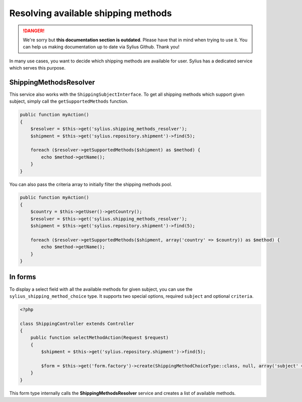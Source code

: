 .. rst-class:: outdated

Resolving available shipping methods
====================================

.. danger::

   We're sorry but **this documentation section is outdated**. Please have that in mind when trying to use it.
   You can help us making documentation up to date via Sylius Github. Thank you!

In many use cases, you want to decide which shipping methods are available for user.
Sylius has a dedicated service which serves this purpose.

ShippingMethodsResolver
-----------------------

This service also works with the ``ShippingSubjectInterface``. To get all shipping methods which support given subject, simply call the ``getSupportedMethods`` function.

.. code-block:: php

    public function myAction()
    {
        $resolver = $this->get('sylius.shipping_methods_resolver');
        $shipment = $this->get('sylius.repository.shipment')->find(5);

        foreach ($resolver->getSupportedMethods($shipment) as $method) {
            echo $method->getName();
        }
    }

You can also pass the criteria array to initially filter the shipping methods pool.

.. code-block:: php

    public function myAction()
    {
        $country = $this->getUser()->getCountry();
        $resolver = $this->get('sylius.shipping_methods_resolver');
        $shipment = $this->get('sylius.repository.shipment')->find(5);

        foreach ($resolver->getSupportedMethods($shipment, array('country' => $country)) as $method) {
            echo $method->getName();
        }
    }

In forms
--------

To display a select field with all the available methods for given subject, you can use the ``sylius_shipping_method_choice`` type.
It supports two special options, required ``subject`` and optional ``criteria``.

.. code-block:: php

    <?php

    class ShippingController extends Controller
    {
        public function selectMethodAction(Request $request)
        {
            $shipment = $this->get('sylius.repository.shipment')->find(5);

            $form = $this->get('form.factory')->create(ShippingMethodChoiceType::class, null, array('subject' => $shipment));
        }
    }

This form type internally calls the **ShippingMethodsResolver** service and creates a list of available methods.
